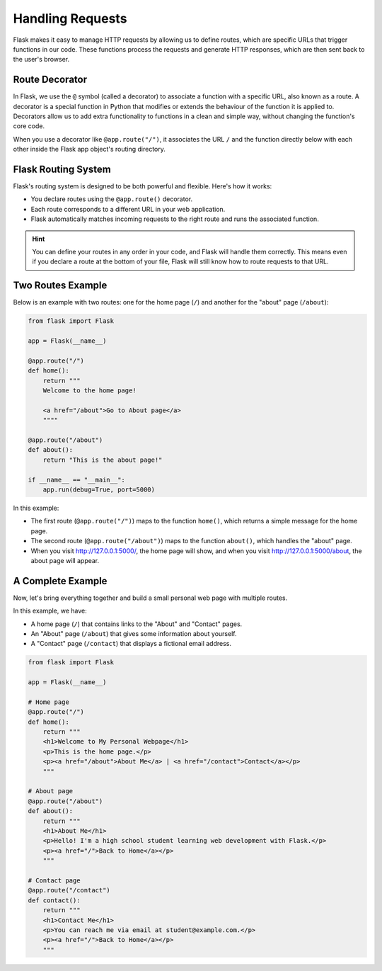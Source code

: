 Handling Requests
=================

Flask makes it easy to manage HTTP requests by allowing us to define routes,
which are specific URLs that trigger functions in our code. These functions
process the requests and generate HTTP responses, which are then sent back to
the user's browser.

Route Decorator
---------------

In Flask, we use the ``@`` symbol (called a decorator) to associate a function
with a specific URL, also known as a route. A decorator is a special function
in Python that modifies or extends the behaviour of the function it is applied
to. Decorators allow us to add extra functionality to functions in a clean and
simple way, without changing the function's core code.

When you use a decorator like ``@app.route("/")``, it associates the URL ``/``
and the function directly below with each other inside the Flask app object's
routing directory.

Flask Routing System
--------------------

Flask's routing system is designed to be both powerful and flexible. Here's how
it works:

- You declare routes using the ``@app.route()`` decorator.
- Each route corresponds to a different URL in your web application.
- Flask automatically matches incoming requests to the right route and runs the
  associated function.

.. hint::

    You can define your routes in any order in your code, and Flask will handle
    them correctly. This means even if you declare a route at the bottom of
    your file, Flask will still know how to route requests to that URL.

Two Routes Example
------------------

Below is an example with two routes: one for the home page (``/``) and another
for the "about" page (``/about``):

.. code-block::

    from flask import Flask

    app = Flask(__name__)

    @app.route("/")
    def home():
        return """
        Welcome to the home page!

        <a href="/about">Go to About page</a>
        """"

    @app.route("/about")
    def about():
        return "This is the about page!"

    if __name__ == "__main__":
        app.run(debug=True, port=5000)

In this example:

- The first route (``@app.route("/")``) maps to the function ``home()``, which
  returns a simple message for the home page.
- The second route (``@app.route("/about")``) maps to the function ``about()``,
  which handles the "about" page.
- When you visit http://127.0.0.1:5000/, the home page will show, and when you
  visit http://127.0.0.1:5000/about, the about page will appear.

A Complete Example
------------------

Now, let's bring everything together and build a small personal web page with
multiple routes.

In this example, we have:

- A home page (``/``) that contains links to the "About" and "Contact" pages.
- An "About" page (``/about``) that gives some information about yourself.
- A "Contact" page (``/contact``) that displays a fictional email address.

.. code-block::

    from flask import Flask

    app = Flask(__name__)

    # Home page
    @app.route("/")
    def home():
        return """
        <h1>Welcome to My Personal Webpage</h1>
        <p>This is the home page.</p>
        <p><a href="/about">About Me</a> | <a href="/contact">Contact</a></p>
        """

    # About page
    @app.route("/about")
    def about():
        return """
        <h1>About Me</h1>
        <p>Hello! I'm a high school student learning web development with Flask.</p>
        <p><a href="/">Back to Home</a></p>
        """

    # Contact page
    @app.route("/contact")
    def contact():
        return """
        <h1>Contact Me</h1>
        <p>You can reach me via email at student@example.com.</p>
        <p><a href="/">Back to Home</a></p>
        """
